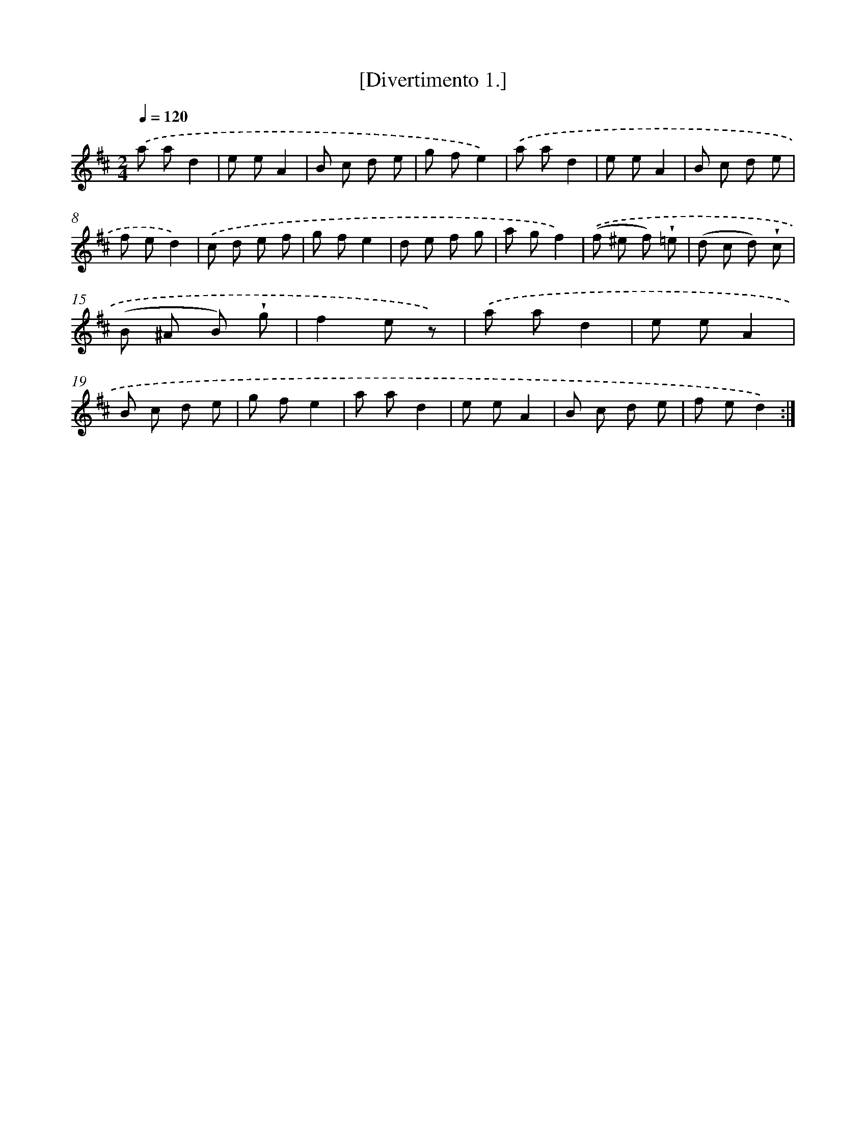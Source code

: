 X: 13694
T: [Divertimento 1.]
%%abc-version 2.0
%%abcx-abcm2ps-target-version 5.9.1 (29 Sep 2008)
%%abc-creator hum2abc beta
%%abcx-conversion-date 2018/11/01 14:37:36
%%humdrum-veritas 1373865721
%%humdrum-veritas-data 3867876295
%%continueall 1
%%barnumbers 0
L: 1/8
M: 2/4
Q: 1/4=120
K: D clef=treble
.('a ad2 |
e eA2 |
B c d e |
g fe2) |
.('a ad2 |
e eA2 |
B c d e |
f ed2) |
.('c d e f |
g fe2 |
d e f g |
a gf2) |
.('(f ^e f) !wedge!=e |
(d c d) !wedge!c |
(B ^A B) !wedge!g |
f2e z) |
.('a ad2 |
e eA2 |
B c d e |
g fe2 |
a ad2 |
e eA2 |
B c d e |
f ed2) :|]
